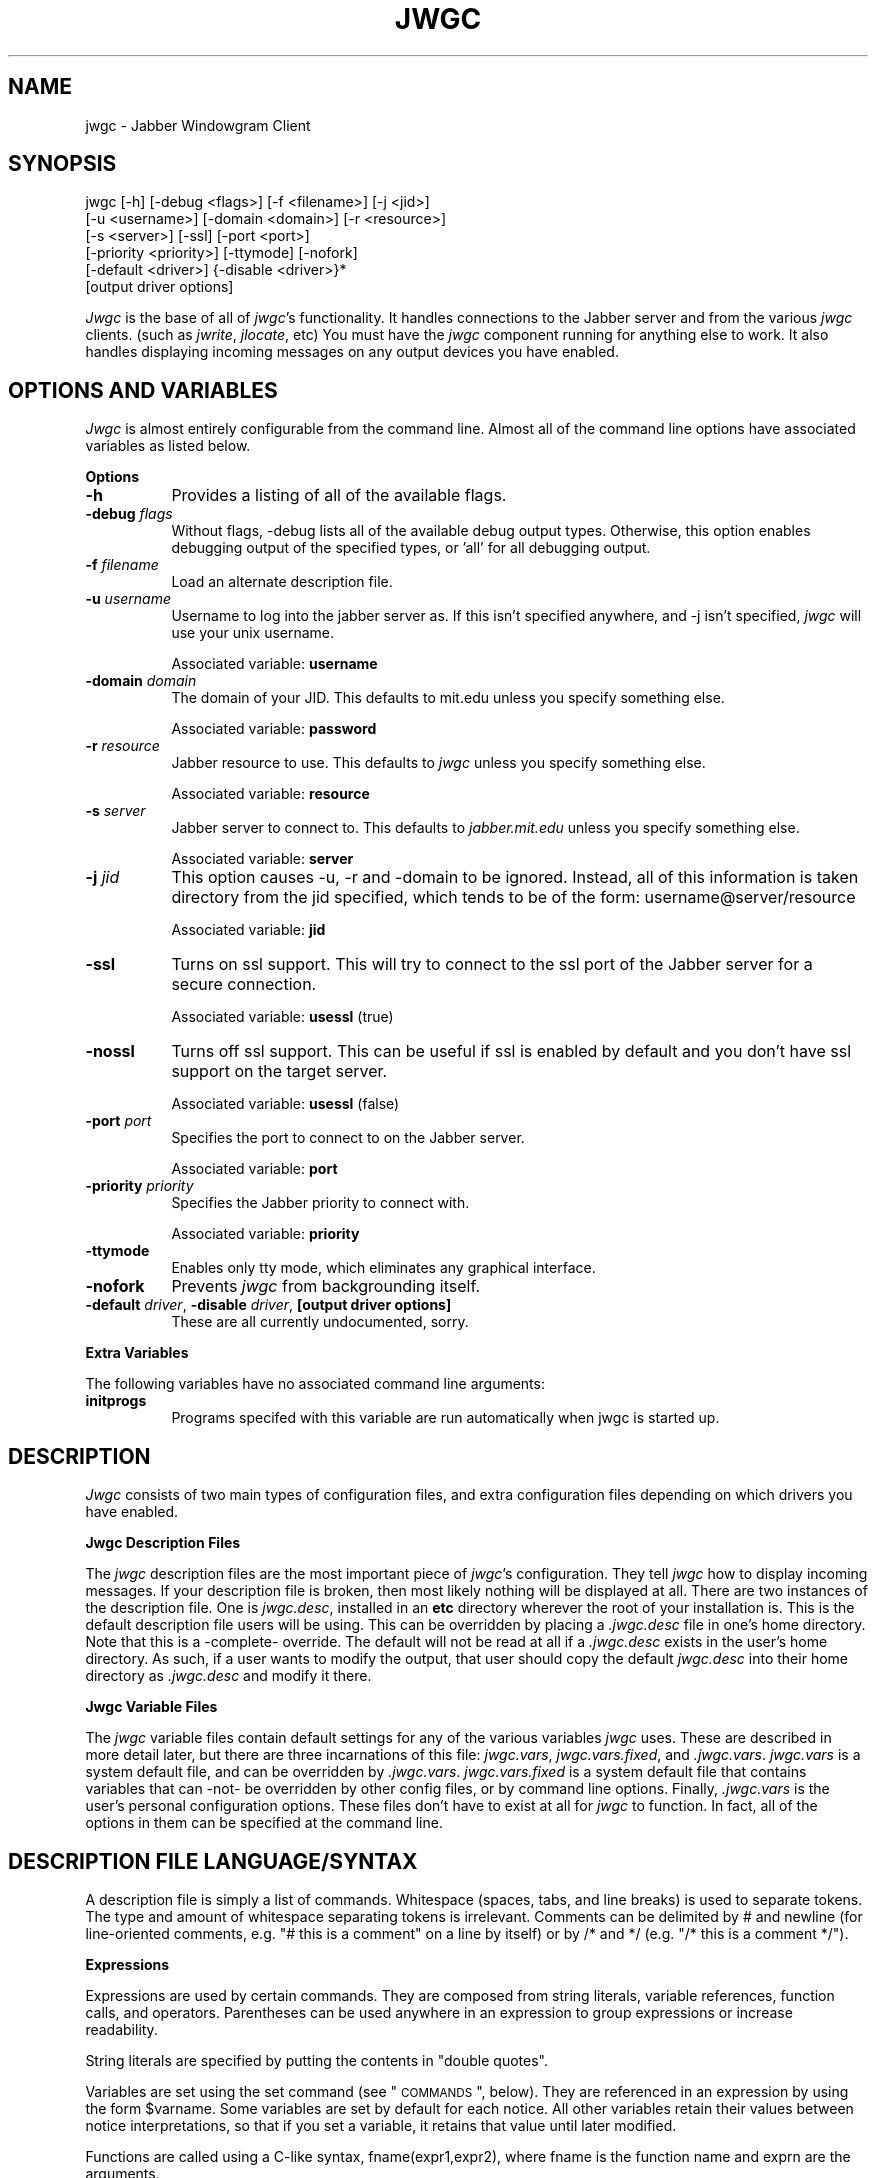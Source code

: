 .\" Automatically generated by Pod::Man version 1.15
.\" Tue Apr 13 14:50:45 2004
.\"
.\" Standard preamble:
.\" ======================================================================
.de Sh \" Subsection heading
.br
.if t .Sp
.ne 5
.PP
\fB\\$1\fR
.PP
..
.de Sp \" Vertical space (when we can't use .PP)
.if t .sp .5v
.if n .sp
..
.de Ip \" List item
.br
.ie \\n(.$>=3 .ne \\$3
.el .ne 3
.IP "\\$1" \\$2
..
.de Vb \" Begin verbatim text
.ft CW
.nf
.ne \\$1
..
.de Ve \" End verbatim text
.ft R

.fi
..
.\" Set up some character translations and predefined strings.  \*(-- will
.\" give an unbreakable dash, \*(PI will give pi, \*(L" will give a left
.\" double quote, and \*(R" will give a right double quote.  | will give a
.\" real vertical bar.  \*(C+ will give a nicer C++.  Capital omega is used
.\" to do unbreakable dashes and therefore won't be available.  \*(C` and
.\" \*(C' expand to `' in nroff, nothing in troff, for use with C<>
.tr \(*W-|\(bv\*(Tr
.ds C+ C\v'-.1v'\h'-1p'\s-2+\h'-1p'+\s0\v'.1v'\h'-1p'
.ie n \{\
.    ds -- \(*W-
.    ds PI pi
.    if (\n(.H=4u)&(1m=24u) .ds -- \(*W\h'-12u'\(*W\h'-12u'-\" diablo 10 pitch
.    if (\n(.H=4u)&(1m=20u) .ds -- \(*W\h'-12u'\(*W\h'-8u'-\"  diablo 12 pitch
.    ds L" ""
.    ds R" ""
.    ds C` ""
.    ds C' ""
'br\}
.el\{\
.    ds -- \|\(em\|
.    ds PI \(*p
.    ds L" ``
.    ds R" ''
'br\}
.\"
.\" If the F register is turned on, we'll generate index entries on stderr
.\" for titles (.TH), headers (.SH), subsections (.Sh), items (.Ip), and
.\" index entries marked with X<> in POD.  Of course, you'll have to process
.\" the output yourself in some meaningful fashion.
.if \nF \{\
.    de IX
.    tm Index:\\$1\t\\n%\t"\\$2"
..
.    nr % 0
.    rr F
.\}
.\"
.\" For nroff, turn off justification.  Always turn off hyphenation; it
.\" makes way too many mistakes in technical documents.
.hy 0
.if n .na
.\"
.\" Accent mark definitions (@(#)ms.acc 1.5 88/02/08 SMI; from UCB 4.2).
.\" Fear.  Run.  Save yourself.  No user-serviceable parts.
.bd B 3
.    \" fudge factors for nroff and troff
.if n \{\
.    ds #H 0
.    ds #V .8m
.    ds #F .3m
.    ds #[ \f1
.    ds #] \fP
.\}
.if t \{\
.    ds #H ((1u-(\\\\n(.fu%2u))*.13m)
.    ds #V .6m
.    ds #F 0
.    ds #[ \&
.    ds #] \&
.\}
.    \" simple accents for nroff and troff
.if n \{\
.    ds ' \&
.    ds ` \&
.    ds ^ \&
.    ds , \&
.    ds ~ ~
.    ds /
.\}
.if t \{\
.    ds ' \\k:\h'-(\\n(.wu*8/10-\*(#H)'\'\h"|\\n:u"
.    ds ` \\k:\h'-(\\n(.wu*8/10-\*(#H)'\`\h'|\\n:u'
.    ds ^ \\k:\h'-(\\n(.wu*10/11-\*(#H)'^\h'|\\n:u'
.    ds , \\k:\h'-(\\n(.wu*8/10)',\h'|\\n:u'
.    ds ~ \\k:\h'-(\\n(.wu-\*(#H-.1m)'~\h'|\\n:u'
.    ds / \\k:\h'-(\\n(.wu*8/10-\*(#H)'\z\(sl\h'|\\n:u'
.\}
.    \" troff and (daisy-wheel) nroff accents
.ds : \\k:\h'-(\\n(.wu*8/10-\*(#H+.1m+\*(#F)'\v'-\*(#V'\z.\h'.2m+\*(#F'.\h'|\\n:u'\v'\*(#V'
.ds 8 \h'\*(#H'\(*b\h'-\*(#H'
.ds o \\k:\h'-(\\n(.wu+\w'\(de'u-\*(#H)/2u'\v'-.3n'\*(#[\z\(de\v'.3n'\h'|\\n:u'\*(#]
.ds d- \h'\*(#H'\(pd\h'-\w'~'u'\v'-.25m'\f2\(hy\fP\v'.25m'\h'-\*(#H'
.ds D- D\\k:\h'-\w'D'u'\v'-.11m'\z\(hy\v'.11m'\h'|\\n:u'
.ds th \*(#[\v'.3m'\s+1I\s-1\v'-.3m'\h'-(\w'I'u*2/3)'\s-1o\s+1\*(#]
.ds Th \*(#[\s+2I\s-2\h'-\w'I'u*3/5'\v'-.3m'o\v'.3m'\*(#]
.ds ae a\h'-(\w'a'u*4/10)'e
.ds Ae A\h'-(\w'A'u*4/10)'E
.    \" corrections for vroff
.if v .ds ~ \\k:\h'-(\\n(.wu*9/10-\*(#H)'\s-2\u~\d\s+2\h'|\\n:u'
.if v .ds ^ \\k:\h'-(\\n(.wu*10/11-\*(#H)'\v'-.4m'^\v'.4m'\h'|\\n:u'
.    \" for low resolution devices (crt and lpr)
.if \n(.H>23 .if \n(.V>19 \
\{\
.    ds : e
.    ds 8 ss
.    ds o a
.    ds d- d\h'-1'\(ga
.    ds D- D\h'-1'\(hy
.    ds th \o'bp'
.    ds Th \o'LP'
.    ds ae ae
.    ds Ae AE
.\}
.rm #[ #] #H #V #F C
.\" ======================================================================
.\"
.IX Title "JWGC 1"
.TH JWGC 1 "beta4" "2004-04-13" "Jabber Windowgram Client"
.UC
.SH "NAME"
jwgc \- Jabber Windowgram Client
.SH "SYNOPSIS"
.IX Header "SYNOPSIS"
jwgc [\-h] [\-debug <flags>] [\-f <filename>] [\-j <jid>]
     [\-u <username>] [\-domain <domain>] [\-r <resource>]
     [\-s <server>] [\-ssl] [\-port <port>]
     [\-priority <priority>] [\-ttymode] [\-nofork]
     [\-default <driver>] {\-disable <driver>}*
     [output driver options]
.PP
\&\fIJwgc\fR is the base of all of \fIjwgc\fR's functionality.  It handles
connections to the Jabber server and from the various \fIjwgc\fR clients.
(such as \fIjwrite\fR, \fIjlocate\fR, etc)  You must have the \fIjwgc\fR component
running for anything else to work.  It also handles displaying incoming
messages on any output devices you have enabled.
.SH "OPTIONS AND VARIABLES"
.IX Header "OPTIONS AND VARIABLES"
\&\fIJwgc\fR is almost entirely configurable from the command line.  Almost
all of the command line options have associated variables as listed
below.
.Sh "Options"
.IX Subsection "Options"
.Ip "\fB\-h\fR" 8
.IX Item "-h"
Provides a listing of all of the available flags.
.Ip "\fB\-debug\fR \fIflags\fR" 8
.IX Item "-debug flags"
Without flags, \-debug lists all of the available debug output
types.  Otherwise, this option enables debugging output of the
specified types, or 'all' for all debugging output.
.Ip "\fB\-f\fR \fIfilename\fR" 8
.IX Item "-f filename"
Load an alternate description file.
.Ip "\fB\-u\fR \fIusername\fR" 8
.IX Item "-u username"
Username to log into the jabber server as.  If this isn't
specified anywhere, and \-j isn't specified, \fIjwgc\fR will use
your unix username.
.Sp
Associated variable: \fBusername\fR
.Ip "\fB\-domain\fR \fIdomain\fR" 8
.IX Item "-domain domain"
The domain of your JID.  This defaults to mit.edu unless you specify
something else.
.Sp
Associated variable: \fBpassword\fR
.Ip "\fB\-r\fR \fIresource\fR" 8
.IX Item "-r resource"
Jabber resource to use.  This defaults to \fIjwgc\fR unless you
specify something else.
.Sp
Associated variable: \fBresource\fR
.Ip "\fB\-s\fR \fIserver\fR" 8
.IX Item "-s server"
Jabber server to connect to.  This defaults to \fIjabber.mit.edu\fR
unless you specify something else.
.Sp
Associated variable: \fBserver\fR
.Ip "\fB\-j\fR \fIjid\fR" 8
.IX Item "-j jid"
This option causes \-u, \-r and \-domain to be ignored.  Instead, all
of this information is taken directory from the jid specified,
which tends to be of the form:
username@server/resource
.Sp
Associated variable: \fBjid\fR
.Ip "\fB\-ssl\fR" 8
.IX Item "-ssl"
Turns on ssl support.  This will try to connect to the ssl port
of the Jabber server for a secure connection.
.Sp
Associated variable: \fBusessl\fR (true)
.Ip "\fB\-nossl\fR" 8
.IX Item "-nossl"
Turns off ssl support.  This can be useful if ssl is enabled
by default and you don't have ssl support on the target server.
.Sp
Associated variable: \fBusessl\fR (false)
.Ip "\fB\-port\fR \fIport\fR" 8
.IX Item "-port port"
Specifies the port to connect to on the Jabber server.
.Sp
Associated variable: \fBport\fR
.Ip "\fB\-priority\fR \fIpriority\fR" 8
.IX Item "-priority priority"
Specifies the Jabber priority to connect with.
.Sp
Associated variable: \fBpriority\fR
.Ip "\fB\-ttymode\fR" 8
.IX Item "-ttymode"
Enables only tty mode, which eliminates any graphical interface.
.Ip "\fB\-nofork\fR" 8
.IX Item "-nofork"
Prevents \fIjwgc\fR from backgrounding itself.
.Ip "\fB\-default\fR \fIdriver\fR, \fB\-disable\fR \fIdriver\fR, \fB[output driver options]\fR" 8
.IX Item "-default driver, -disable driver, [output driver options]"
These are all currently undocumented, sorry.
.Sh "Extra Variables"
.IX Subsection "Extra Variables"
The following variables have no associated command line arguments:
.Ip "\fBinitprogs\fR" 8
.IX Item "initprogs"
Programs specifed with this variable are run automatically when jwgc
is started up.
.SH "DESCRIPTION"
.IX Header "DESCRIPTION"
\&\fIJwgc\fR consists of two main types of configuration files, and extra
configuration files depending on which drivers you have enabled.
.Sh "Jwgc Description Files"
.IX Subsection "Jwgc Description Files"
The \fIjwgc\fR description files are the most important piece of \fIjwgc\fR's
configuration.  They tell \fIjwgc\fR how to display incoming messages.  If
your description file is broken, then most likely nothing will be displayed
at all.  There are two instances of the description file.  One is
\&\fIjwgc.desc\fR, installed in an \fBetc\fR directory wherever the root of
your installation is.  This is the default description file users will
be using.  This can be overridden by placing a \fI.jwgc.desc\fR file in
one's home directory.  Note that this is a \-complete- override.  The
default will not be read at all if a \fI.jwgc.desc\fR exists in the user's
home directory.  As such, if a user wants to modify the output, that user
should copy the default \fIjwgc.desc\fR into their home directory as
\&\fI.jwgc.desc\fR and modify it there. 
.Sh "Jwgc Variable Files"
.IX Subsection "Jwgc Variable Files"
The \fIjwgc\fR variable files contain default settings for any of the
various variables \fIjwgc\fR uses.  These are described in more detail
later, but there are three incarnations of this file: \fIjwgc.vars\fR,
\&\fIjwgc.vars.fixed\fR, and \fI.jwgc.vars\fR.  \fIjwgc.vars\fR is a system
default file, and can be overridden by \fI.jwgc.vars\fR.  \fIjwgc.vars.fixed\fR
is a system default file that contains variables that can \-not- be
overridden by other config files, or by command line options.  Finally,
\&\fI.jwgc.vars\fR is the user's personal configuration options.  These files
don't have to exist at all for \fIjwgc\fR to function.  In fact, all of the
options in them can be specified at the command line.
.SH "DESCRIPTION FILE LANGUAGE/SYNTAX"
.IX Header "DESCRIPTION FILE LANGUAGE/SYNTAX"
A description file is simply a list of commands.  Whitespace
(spaces,  tabs, and line breaks) is used to separate tokens.
The type and  amount  of  whitespace  separating  tokens  is
irrelevant.  Comments can be delimited by # and newline (for
line-oriented comments, e.g. \*(L"# this is a comment\*(R" on a line
by itself) or by /* and */ (e.g. \*(L"/* this is a comment */\*(R").
.Sh "Expressions"
.IX Subsection "Expressions"
Expressions are used by certain commands.  They are composed
from  string  literals, variable references, function calls,
and operators.  Parentheses  can  be  used  anywhere  in  an
expression to group expressions or increase readability.
.PP
String literals are specified by  putting  the  contents  in
\&\*(L"double quotes\*(R".
.PP
Variables are set using the  set  command  (see  \*(L"\s-1COMMANDS\s0\*(R",
below).  They  are referenced in an expression by using the
form \f(CW$varname\fR.  Some variables are set by default  for  each
notice.  All  other  variables  retain their values between
notice interpretations, so that if you set  a  variable,  it
retains that value until later modified.
.PP
Functions are called using a C-like syntax,
fname(expr1,expr2),  where  fname  is  the function name and
exprn are the arguments.
.PP
Binary operators use infix notation, such as \*(L"a == b\*(R".
.PP
Some commands use an expression list  (exprlist),  which  is
simply  a  set  of expressions separated by whitespace (e.g.
\&\f(CW$var1\fR \*(L"lit1\*(R" \f(CW$var2\fR).
.Sh "Variables"
.IX Subsection "Variables"
The following variables are always available:
.Ip "\fB1, ...\fR" 8
.IX Item "1, ..."
Numeric variables are assigned values corresponding  to
that  field  in  the notice (the body of each notice is
conceptually an array of fields, each terminated with a
null  character).  If  the  number is greater than the
number of fields actually in the notice, the  value  is
"".  For example, the standard jwrite messages have two
fields: \f(CW$1\fR is the signature, and \f(CW$2\fR is the text of  the
message.
.Ip "\fBdate\fR" 8
.IX Item "date"
The date on which the notice was sent.
.Ip "\fBerror\fR" 8
.IX Item "error"
An error message from the port read/write commands.
.Ip "\fBevent\fR" 8
.IX Item "event"
Event markers for messages, such as \*(L"composing\*(R".
.Ip "\fBfrom\fR" 8
.IX Item "from"
The full jabber id of the user that sent the current notice.
.Ip "\fBlongdate\fR" 8
.IX Item "longdate"
The date on which the notice was sent, in a longer format.
.Ip "\fBmessage\fR" 8
.IX Item "message"
The full text of the message, with nulls  converted  to
newlines.
.Ip "\fBnickname\fR" 8
.IX Item "nickname"
The nickname associated with the jabber id of the user
that sent the current notice, if present.
.Ip "\fBnumber_of_fields\fR" 8
.IX Item "number_of_fields"
The number of fields in the message (a string represen-
tation of a decimal number).
.Ip "\fBoutput_driver\fR" 8
.IX Item "output_driver"
The name of the output driver in use.
.Ip "\fBresource\fR" 8
.IX Item "resource"
The resource set by the user that sent the current notice.
.Ip "\fBsender\fR" 8
.IX Item "sender"
Only the username of the user that sent the current notice.
.Ip "\fBserver\fR" 8
.IX Item "server"
Only the server hostname of the user that sent the current notice.
.Ip "\fBshow\fR" 8
.IX Item "show"
This is a piece of \fBtype\fR: \fIpresence\fR notices, and can be used to
indicate more information about the user's presence.
.Ip "\fBstatus\fR" 8
.IX Item "status"
This is a piece of \fBtype\fR: \fIpresence\fR notices, and can be used to
indicate more information about the user's presence.
.Ip "\fBsubject\fR" 8
.IX Item "subject"
The subject of the messaage.
.Ip "\fBsubtype\fR" 8
.IX Item "subtype"
The jabber notice subtype of the current notice.  This depends fairly
highly on what \fBtype\fR the message is.
.Ip "\fBtime\fR" 8
.IX Item "time"
The time of day at which the notice was sent, in 24\-hour format.
.Ip "\fBtime12\fR" 8
.IX Item "time12"
The time of day at which the notice was sent, in 12\-hour format.
.Ip "\fBtype\fR" 8
.IX Item "type"
The jabber notice type of the current notice.  This can be \fImessage\fR,
\&\fIpresence\fR, or some other variety of notice.
.PP
All of these variables (except for error, output_driver, and
version) are re-set before each notice is processed.
.Sh "Functions"
.IX Subsection "Functions"
Following is a list of functions available for  use  in  the
description file.
.Ip "\fB\f(BIbuffer()\fB\fR" 8
.IX Item "buffer()"
The contents of the current output buffer.
.Ip "\fBdowncase(expr)\fR" 8
.IX Item "downcase(expr)"
Returns the value of expr, converted to lower case.
.Ip "\fBget(expr)\fR" 8
.IX Item "get(expr)"
Returns a line from the port named expr.  If  there  is
no text waiting on the port (e.g. the program connected
to the port has not printed any output), this  function
will  wait  until  it  can read a line of text from the
port.
.Ip "\fBgetenv(expr)\fR" 8
.IX Item "getenv(expr)"
Returns the value of the environment variable expr,  or
the empty string if it does not exist.
.Ip "\fBlany(expr1, expr2)\fR, \fBrany(expr1, expr2)\fR" 8
.IX Item "lany(expr1, expr2), rany(expr1, expr2)"
Return a number of characters equal to  the  length  of
expr2  from the beginning (lany) or end (rany) of expr1
(e.g. lany(\*(L"1234567890\*(R",\*(L"foo\*(R") would return \*(L"123\*(R").  If
expr1 is a variable reference, the variable is modified
to remove the characters returned.  If expr2 is  longer
than  expr1,  the value of expr1 is returned (and expr1
is set to "", if a variable).
.Ip "\fBlbreak(expr1, expr2)\fR, \fBrbreak(expr1, expr2)\fR" 8
.IX Item "lbreak(expr1, expr2), rbreak(expr1, expr2)"
Expr2  defines  a  set  of  characters.  The  function
returns  the longest initial (lbreak) or final (rbreak)
string from expr1 composed of characters  not  in  this
set  (e.g.  lbreak(\*(L"characters\*(R",  \*(L"tuv\*(R")  would  return
\&\*(L"charac\*(R").  If  expr1  is  a  variable  reference,  the
variable is modified to remove the characters returned.
If no characters in expr2 are in expr1, then  expr1  is
returned (and expr1 is set to "", if a variable).
.Ip "\fBlspan(expr1, expr2)\fR, \fBrspan(expr1, expr2)\fR" 8
.IX Item "lspan(expr1, expr2), rspan(expr1, expr2)"
These functions are the negation  of  the  break  func-
tions;  the  returned  string consists of characters in
the set defined by expr2
.Ip "\fBprotect(expr)\fR" 8
.IX Item "protect(expr)"
Returns a string which will be evaluated identically to
expr, but will not affect any surrounding environments.
That is,  any  characters  which  could  close  outside
environments  are  quoted, and any environments in expr
which are not closed at the end are closed.
.Ip "\fBsubstitute(expr)\fR" 8
.IX Item "substitute(expr)"
Evaluates variable references of the form \f(CW$variable\fR  in
expr and converts $$ to $.
.Ip "\fBupcase(expr)\fR" 8
.IX Item "upcase(expr)"
Returns the value of expr, converted to upper case.
.Ip "\fBverbatim(expr)\fR" 8
.IX Item "verbatim(expr)"
Returns a string that will be displayed exactly as expr
looks.  Anything  which  could  be  mistaken  for  an
environment is quoted.
.Ip "\fBjvar(expr)\fR" 8
.IX Item "jvar(expr)"
Returns the value of the jabber variable expr,  or  the
empty  string  if it does not exist.
.Sh "Operators"
.IX Subsection "Operators"
Following is a list of operators which can be  used  in  the
description file to compose expressions:
.Ip "\fIexpr1\fR + \fIexpr2\fR" 8
.IX Item "expr1 + expr2"
String concatenation of expr1 and expr2
.Ip "\fIexpr1\fR == \fIexpr2\fR" 8
.IX Item "expr1 == expr2"
True if the two expressions are equal, false otherwise.
.Ip "\fIexpr\fR =~ \fIexpr2\fR" 8
.IX Item "expr =~ expr2"
True if the regular expression  pattern  expr2  matches
expr1.
.Ip "\fIexpr1\fR !~ \fIexpr2\fR" 8
.IX Item "expr1 !~ expr2"
Negation of \*(L"=~\*(R".
.Ip "\fIexpr1\fR != \fIexpr2\fR" 8
.IX Item "expr1 != expr2"
Negation of \*(L"==\*(R"
.Ip "\fIexpr1\fR and \fIexpr2\fR, \fIexpr1\fR & \fIexpr2\fR" 8
.IX Item "expr1 and expr2, expr1 & expr2"
True if expr1 and expr2 are both true.
.Ip "\fIexpr1\fR or \fIexpr2\fR, \fIexpr1\fR | \fIexpr2\fR" 8
.IX Item "expr1 or expr2, expr1 | expr2"
True if either of expr1 or expr2 are true.
.Ip "! \fIexpr1\fR, not \fIexpr1\fR" 8
.IX Item "! expr1, not expr1"
The logical negation of expr1.
.Sh "Commands"
.IX Subsection "Commands"
Following is a list of the commands usable in  the  descrip-
tion language:
.Ip "\fBappendport\fR \fIexpr1\fR \fIexpr2\fR" 8
.IX Item "appendport expr1 expr2"
Creates a port called expr1.  All output  to  the  port
will be appended to the file expr2.  There is no input.
If the file is created, its mode is set to  read-write,
owner only (no access for others).
.Ip "\fBbreak\fR" 8
.IX Item "break"
Exits the innermost if, case, or while block.
.Ip "\fBcase\fR \fIexpr1\fR [ ((\fBmatch\fR \fIexpr\fR [,\fIexpr\fR ...]) | \fIdefault\fR) \fBcommands\fR ] ... \fBendcase\fR" 8
.IX Item "case expr1 [ ((match expr [,expr ...]) | default) commands ] ... endcase"
Evaluates  expr1.  Then, each of the match expressions
is evaluated in order.  The first  time  an  expression
matches  expr1,  then  the body of commands under it is
executed,  and  the  rest  of  the  case  statement  is
skipped.  This  compare  is case-insensitive.  default
always matches, so it should always appear as the  last
set  of commands.  See the default description file for
an example of use.
.Ip "\fBclearbuf\fR" 8
.IX Item "clearbuf"
Clears the output buffer  (see  below  for  details  on
buffering).
.Ip "\fBcloseinput\fR \fIexpr\fR" 8
.IX Item "closeinput expr"
Closes the file associated with expr.
.Ip "\fBcloseoutput\fR \fIexpr\fR" 8
.IX Item "closeoutput expr"
Sends an \s-1EOF\s0 (end-of-file) to the process if expr was a
port  created by execport, or closes the file if it was
created by outputport or appendport.
.Ip "\fBcloseport\fR \fIexpr\fR" 8
.IX Item "closeport expr"
Closes both input and output of expr as defined above.
.Ip "\fBfields\fR \fIvariable1\fR ..." 8
.IX Item "fields variable1 ..."
sets the list of variables to be equal to the fields in
the  notice.  If there are more variables than fields,
the extra variables are left empty.
.Ip "\fBexec\fR \fIexprlist\fR" 8
.IX Item "exec exprlist"
Executes a program without any input or output.  A com-
mand named by exprlist is executed.  Each expression is
used as an argument to the program; the  first  expres-
sion  names  the  program (it may be either an absolute
pathname,  or  a  program  name;  the  user's  \s-1PATH\s0  is
searched to find simple program names).
.Ip "\fBexecport\fR \fIexpr1\fR \fIexprlist\fR" 8
.IX Item "execport expr1 exprlist"
Creates a  port  called  expr1.  A  command  named  by
exprlist is executed, as described above for exec.  All
output to the port is sent to the standard input of the
process.  Reading  from the port will return the stan-
dard output of the process.
.Ip "\fBexit\fR" 8
.IX Item "exit"
Completes  processing  of  the  current  notice.  The
remainder of the description file is ignored after exe-
cution of this command.
.Ip "\fBif\fR \fIexpr1\fR \fBthen\fR \fIcommands1\fR [\fBelseif\fR \fIexpr2\fR \fBthen\fR \fIcommands2\fR] ... [\fBelse\fR \fIcommandsn\fR] \fBendif\fR" 8
.IX Item "if expr1 then commands1 [elseif expr2 then commands2] ... [else commandsn] endif"
If  expr1 evaluates to true, execute commands1, etc. [A
conditional construct, similar to the constructs in the
C shell (csh).]
.Ip "\fBinputport\fR \fIexpr1\fR \fIexpr2\fR" 8
.IX Item "inputport expr1 expr2"
Creates a port called expr1.  All input from  the  port
comes from the file expr2.  There is no output.
.Ip "\fBnoop\fR" 8
.IX Item "noop"
does nothing
.Ip "\fBoutputport\fR \fIexpr1\fR \fIexpr2\fR" 8
.IX Item "outputport expr1 expr2"
Creates a port called expr1.  The file  expr2  will  be
truncated, or created if it does not exist.  All output
to the port will be appended to the file expr2.  There
is  no  input.  If the file is created, its mode is set
to read-write, owner only (no access for others).
.Ip "\fBprint\fR \fIexpr1\fR ..." 8
.IX Item "print expr1 ..."
adds the values of the expressions to the current  out-
put buffer.  The  values  of  the  expressions  are
separated by spaces in the output.
.Ip "\fBput\fR [\fIexpr\fR [\fIexprlist\fR]]" 8
.IX Item "put [expr [exprlist]]"
Sends data to a port.  If expr is provided, then it  is
used  as  the port, otherwise the port used is the port
corresponding  to  the  default  output device.  If
exprlist  is  provided, the expressions in the list are
sent to the port, separated by spaces.  If it is  omit-
ted, then the contents of the output buffer are sent as
the data.
.Ip "\fBset\fR \fIvariable\fR = \fIexpr\fR" 8
.IX Item "set variable = expr"
sets variable equal to expr.  Variable  can  later  be
referenced by \f(CW$variable\fR.
.Ip "\fBshow\fR \fItext\fR \fBendshow\fR" 8
.IX Item "show text endshow"
Appends text to the output  buffer.  This  command  is
special, because the string does not need to be quoted.
Whitespace at the beginning or end of the lines of text
is ignored.  The endshow must appear as the first token
on a line (it may only be preceded on that line by whi-
tespace).  Variable  substitutions and formatting com-
mands (but not expressions or functions) are  processed
in the text.  Example:
.Sp
.Vb 4
\&    show
\&       this is some text
\&       from: $sender
\&    endshow
.Ve
.Ip "\fBwhile\fR \fIexpr\fR \fBdo\fR \fIstatements\fR \fBendwhile\fR" 8
.IX Item "while expr do statements endwhile"
Executes statements until expr is false.
.Sh "Ports"
.IX Subsection "Ports"
Ports are an abstraction encompassing all I/O forms of which
jwgc  is  capable.  There  are  pre-existing  output  ports
corresponding to each of the output devices, and more  ports
can be created with the port commands described above.
.SH "OUTPUT"
.IX Header "OUTPUT"
The output is usually collected in  the  output  buffer  and
saved until a put command sends the output to an output dev-
ice (such as an X display or a terminal).  The output buffer
is  implicitly  cleared after each notice is completely pro-
cessed.
.PP
Output devices are implemented as output ports.  A  message
is  displayed  in a device-dependent manner when a string is
output to the port corresponding to the output device.  For-
matting  commands  are embedded in the text as @ commands of
the form \f(CW@comman\fRd(text).  Command names are case-insensitive
and  consist  of  alphanumeric  characters  and underscores.
Valid brackets are () [] {} and <>.  If the command name  is
empty  (such  as in ``@(foo)''), then a new environment with
no changes is created (This is useful to temporarily  change
some parameter of the output, such as the font).
.PP
The following output devices are supported:
.Ip "\fBstdout\fR" 8
.IX Item "stdout"
Sends the string to standard output exactly as is.
.Ip "\fBstderr\fR" 8
.IX Item "stderr"
Sends the string to standard error exactly as is.
.Ip "\fBplain\fR" 8
.IX Item "plain"
Sends  the  string  with  all  formatting  environments
removed to standard output.
.Ip "\fBtty\fR" 8
.IX Item "tty"
Does formatting on the message according to @  commands
embedded  in  the  text.  The output, with appropriate
mode-changing sequences, is sent to the  standard  out-
put.  The  appropriate  characteristics of the display
are taken from the \s-1TERMCAP\s0 entry (see  \fItermcap\fR\|(5))  for
the  terminal  named  by the \s-1TERM\s0 environment variable.
Supported @ commands are:
.RS 8
.Ip "\fB@roman\fR" 5
.IX Item "@roman"
Roman (plain)  letters  (turns  off all special modes).
.Ip "\fB@b\fR or \fB@bold\fR" 5
.IX Item "@b or @bold"
Bold letters.  If  not  available, reverse video, else underline.
.Ip "\fB@i\fR or \fB@italic\fR" 5
.IX Item "@i or @italic"
Italic  letters  (underlining, if available).
.Ip "\fB@beep\fR" 5
.IX Item "@beep"
\&\*(L"bl\*(R" termcap entry, else \*(L"^G\*(R" (beep the  terminal);
limited to once per message.
.Ip "\fB@l\fR or \fB@left\fR" 5
.IX Item "@l or @left"
left aligned
.Ip "\fB@c\fR or \fB@center\fR" 5
.IX Item "@c or @center"
center aligned
.Ip "\fB@r\fR or \fB@right\fR" 5
.IX Item "@r or @right"
right aligned
.RE
.RS 8
.Sp
Other @\-commands are silently ignored.
.RE
.Ip "\fBX\fR" 8
.IX Item "X"
Displays one window per string output to the port.  The
output is formatted according to @ commands embedded in
the string.  Supported @ commands are:
.RS 8
.Ip "\fB@roman\fR" 5
.IX Item "@roman"
turns off \f(CW@italic\fR and \f(CW@bold\fR
.Ip "\fB@b\fR or \fB@bold\fR" 5
.IX Item "@b or @bold"
turns on boldface
.Ip "\fB@i\fR or \fB@italic\fR" 5
.IX Item "@i or @italic"
turns on italics
.Ip "\fB@l\fR or \fB@left\fR" 5
.IX Item "@l or @left"
left aligned
.Ip "\fB@c\fR or \fB@center\fR" 5
.IX Item "@c or @center"
center aligned
.Ip "\fB@r\fR or \fB@right\fR" 5
.IX Item "@r or @right"
right aligned
.Ip "\fB@large\fR" 5
.IX Item "@large"
large type size
.Ip "\fB@medium\fR" 5
.IX Item "@medium"
medium type size
.Ip "\fB@small\fR" 5
.IX Item "@small"
small type size
.Ip "\fB@beep\fR" 5
.IX Item "@beep"
Ring the X bell  (limited  to  once per message)
.Ip "\fB@font\fR" 5
.IX Item "@font"
sets the current font to  the  font specified  in  the  contents of the
environment  (e.g. \f(CW@fon\fRt(fixed)).  This  will remain in effect for the
rest of the environment (a temporary change can be achieved by
enclosing  the  font-change  in  an @(...)  environment).  If the named
font is  not  available,  the  font ``fixed'' is used instead.
.Ip "\fB@color\fR" 5
.IX Item "@color"
sets the color to the color  specified in the contents  of  the
environment.  The color name should appear  in  the  X color name data-
base.  This color  will  remain  in effect for the rest of the environ-
ment.  If the named  color  is  not available,  the  default foreground
color is used.
.RE
.RS 8
.RE
.PP
Any other environment name  not  corresponding  to  the
above  environment  names  will  set the current ``sub-
style.''
.PP
The attributes of a given block of text are  determined
by any active environments, evaluated in the context of
the current style and substyle.
.PP
The style is specific to each  window.  Its  name  has
three  dot  (``.'')  separated  fields,  which  are  by
default the values of the class,  instance,  and  reci-
pient  variables,  with all dots changed to underscores
(``_'') and all letters converted  to  lowercase.  The
style  can  be  altered  by setting the style variable.
Note that it must always have exactly two ``.'' char-
acters in it.
.PP
The substyle is determined by @ commands in the message
text.
.PP
Jwgc variables which the X output device reads are:
.Ip "\fBdefault_X_geometry\fR" 5
.IX Item "default_X_geometry"
default geometry for  notices,  set from resources
.Ip "\fBX_geometry\fR" 5
.IX Item "X_geometry"
overrides  geometry in resource file, if set
.Ip "\fBdefault_X_background\fR" 5
.IX Item "default_X_background"
default background color for notices, set from resources
.Ip "\fBX_background\fR" 5
.IX Item "X_background"
overrides bgcolor in resource file, if set
.Ip "\fBstyle\fR" 5
.IX Item "style"
style, as described above
.PP
The expected geometry values are described below.
.PP
The fonts and color for a piece of text are  determined
by  the  styles  defined  in the X resources file.  The
following resources relating to text style are used  by
jwgc:
.Ip "\fBjwgc.style.stylenames.geometry\fR" 5
.IX Item "jwgc.style.stylenames.geometry"
geometry for messages of  the  specified style
.Ip "\fBjwgc.style.stylenames.background\fR" 5
.IX Item "jwgc.style.stylenames.background"
background color  for  messages  of  the specified style
.Ip "\fBjwgc.style.stylenames.substyle.substylename.fontfamily\fR" 5
.IX Item "jwgc.style.stylenames.substyle.substylename.fontfamily"
fontfamily  name for the specified style and substyle
.Ip "\fBjwgc.style.stylenames.substyle.substylename.foreground\fR" 5
.IX Item "jwgc.style.stylenames.substyle.substylename.foreground"
foreground color for the specified style and substyle
.Ip "\fBjwgc.fontfamily.fontfamilyname.size.face\fR" 5
.IX Item "jwgc.fontfamily.fontfamilyname.size.face"
specifies the fonts for a given fontfam- ily.  size
is one of small, medium, or large, and face is one of  roman,  bold,
italic, or bolditalic.
.PP
The best way to get started in customizing X  resources
for jwgc is  to  examine  the  default  application
resources and other users' resources to understand  how
they specify the default appearance.
.Sh "X Resources"
.IX Subsection "X Resources"
Other X resources used by jwgc are  listed  below.  Entries
like
.PP
.Vb 4
\&    jwgc*option: value
\&    Jwgc*option: value
\&    jwgc.option: value
\&    *option: value
.Ve
will work.
.PP
An entry labeled with jwgc*option  in  any  of  the  sources
takes  precedence  over  Jwgc*option, which takes precedence
over *option entries.  The following sources are searched in
order:
    command-line arguments (\-xrm)
    contents of file named by \s-1XENVIRONMENT\s0 environment variable
    X server resource database (see \fIxrdb\fR\|(1))
    application resources file
.PP
Logical values can be ( Yes On True T ) or (  No  Off  False
nil ).
.Ip "\fBcursorCode\fR" 5
.IX Item "cursorCode"
number of a code from the cursorfont  (should
be  an  even integer, see <X11/cursorfont.h>)
to use for the windows.
.Ip "\fBforeground\fR" 5
.IX Item "foreground"
Primary foreground color
.Ip "\fBForeground\fR" 5
.IX Item "Foreground"
Secondary foreground color (if foreground not
set) [BlackPixel is the default if neither is
set]
.Ip "\fBbackground\fR" 5
.IX Item "background"
Primary background color
.Ip "\fBBackground\fR" 5
.IX Item "Background"
Secondary background color (if background not
set) [WhitePixel is the default if neither is
set]
.Ip "\fBborderColor\fR" 5
.IX Item "borderColor"
Primary border color
.Ip "\fBBorderColor\fR" 5
.IX Item "BorderColor"
Secondary border color  (if  borderColor  not
set) [BlackPixel is the default if neither is
set]
.Ip "\fBpointerColor\fR" 5
.IX Item "pointerColor"
Primary mouse pointer color [foreground color
is the default if not set]
.Ip "\fBreverseVideo\fR" 5
.IX Item "reverseVideo"
(logical) Toggles foreground  and  background
(and  border,  if  it  matches  foreground or
background).
.Ip "\fBReverseVideo\fR" 5
.IX Item "ReverseVideo"
Secondary toggle, if reverseVideo is not set.
[off is the default if neither is set]
.Ip "\fBborderWidth\fR" 5
.IX Item "borderWidth"
Primary border width selector
.Ip "\fBBorderWidth\fR" 5
.IX Item "BorderWidth"
Secondary  border  width  selector  (if  bor-
derWidth  is not set) [1 is the default value
if neither is set]
.Ip "\fBinternalBorder\fR" 5
.IX Item "internalBorder"
Primary border between edge and text
.Ip "\fBInternalBorder\fR" 5
.IX Item "InternalBorder"
Secondary  selector  (if  internalBorder  not
set)  [2  is  the default value if neither is
set]
.Ip "\fBgeometry\fR" 5
.IX Item "geometry"
Primary \s-1POSITION\s0 (not size) geometry  specif-
ier.  The  geometry  should  be  of the form
\&\*(L"{+|\-}x{+|\-}y\*(R", specifying an (x,y)
coordinate for a  corner  of  the  window
displaying the notice.  The interpretation of
positive and negative location specifications
follows the X conventions.  A  special  loca-
tion  of `c' for either x or y indicates that
the window  should  be  centered  along  that
axis.  Example:  a geometry of \*(L"+0+c\*(R" speci-
fies the window should be at the top  of  the
screen, centered horizontally.
.Ip "\fBGeometry\fR" 5
.IX Item "Geometry"
Secondary position  specifer.  [+0+0  is  the
default if neither is set.]
.Ip "\fBresetSaver\fR" 5
.IX Item "resetSaver"
(logical) Primary value to  force  screen  to
unsave when a message first appears.
.Ip "\fBResetSaver\fR" 5
.IX Item "ResetSaver"
(logical) Secondary value to force screen  to
unsave. [default True]
.Ip "\fBreverseStack\fR" 5
.IX Item "reverseStack"
(logical) Primary value to specify that  jwgc
should  attempt  to  stack WindowGram windows
such that the oldest messages  normally  show
on  top.  Some X window managers may silently
ignore jwgc's attempts to  restack  its  win-
dows.  This  option  can  cause some unusual
interactions with other windows if  the  user
manually restacks either the other windows or
the WindowGram windows.
.Ip "\fBReverseStack\fR" 5
.IX Item "ReverseStack"
Secondary value to enable  reverse  stacking.
[default False]
.Ip "\fBtitle\fR" 5
.IX Item "title"
(string) Primary window title
.Ip "\fBTitle\fR" 5
.IX Item "Title"
Secondary window title [defaults to the  last
pathname  component of the program name, usu-
ally \*(L"jwgc\*(R"]
.Ip "\fBtransient\fR" 5
.IX Item "transient"
(logical) Primary value which  determines  if
jwgc  windows  will be created with the
\&\s-1WM_TRANSIENT_FOR\s0  property  set.  If this
resource  is  true, the property will be set,
telling  certain  windowmanagers to treat
jwgc  windows specially.  For instance,
twm will not  put  decorations  on  transient
windows,  mwm  will not let you iconify them,
and uwm ignores the resource entirely.
.Ip "\fBTransient\fR" 5
.IX Item "Transient"
Secondary transient determining value
[default False]
.Ip "\fBallDesktops\fR" 5
.IX Item "allDesktops"
(logical) Primary value which determines if windows should appear on
all desktops, for those window managers which support multiple
desktops (sometimes referred to as workspaces).  When this resource is
true (the default),
.I jwgc
sets the \fB_NET_WM_DESKTOP\fR property to 0xFFFFFFFF for each window,
indicating that it should appear on all desktops.
.IP "\fBAllDesktops\fR" 5
.IX Item "AllDesktops"
Secondary value determining whether zephyrgram windows should appear
on all desktops.
.Ip "\fBenableDelete\fR" 5
.IX Item "enableDelete"
(logical) If true, jwgc creates a
\&\s-1WM_PROTOCOLS\s0  property  on  all  jgrams, with
\&\s-1WM_DELETE_WINDOW\s0 as contents.
.Ip "\fBEnableDelete\fR" 5
.IX Item "EnableDelete"
Secondary value  to  enable  \s-1WM_DELETE_WINDOW\s0
protocol on jgrams [default False]
.Ip "\fBminTimeToLive\fR" 5
.IX Item "minTimeToLive"
Primary value  which  specifies  the  minimum
amount  of  time (``minimum time to live'') a
WindowGram  must  be on-screen (in mil-
liseconds)  until  it can be destroyed.  This
feature  is  useful  to  avoid accidentally
clicking  on  new  WindowGrams when trying to
delete old ones.
.Ip "\fBMinTimeToLive\fR" 5
.IX Item "MinTimeToLive"
Secondary value of ``minimum time to live.''
.Ip "\fBiconName\fR" 5
.IX Item "iconName"
(string) Primary icon name
.Ip "\fBIconName\fR" 5
.IX Item "IconName"
Secondary icon name  [defaults  to  the  last
pathname  component of the program name, usu-
ally \*(L"jwgc\*(R"]
.Ip "\fBname\fR" 5
.IX Item "name"
(string) Primary window class name
.Ip "\fBname\fR" 5
.IX Item "name"
Secondary window class name [defaults to  the
last  pathname component of the program name,
usually \*(L"jwgc\*(R"]
.Ip "\fBsynchronous\fR" 5
.IX Item "synchronous"
(logical) Primary X synchronous mode  specif-
ier.  On means to put the X library into syn-
chronous mode.
.Ip "\fBSynchronous\fR" 5
.IX Item "Synchronous"
Secondary  X  synchronous mode specifier.
[default is `off']
.PP
The window class is always \*(L"Jwgc\*(R".
.Sh "X Buttons"
.IX Subsection "X Buttons"
Clicking and releasing any  button  without  the  shift  key
depressed while the pointer remains inside a WindowGram win-
dow will cause it to disappear. If the  pointer  leaves  the
window  while  the  button is depressed, the window does not
disappear; this provides a way to avoid accidentally  losing
messages.
.PP
If the control button is held down while clicking on a  Win-
dowGram,  then that WindowGram and all windowgrams under the
point where the button is released will be erased.
.PP
Portions of the text of a message may be selected for \*(L"past-
ing\*(R"  into  other  X  applications by using the shift key in
cooperation with the pointer buttons.  Holding the Shift key
while  depressing Button1 (usually the left button) will set
a marker at  the  text  under  the  pointer.  Dragging  the
pointer  with  Shift-Button1  still  depressed  extends  the
selection  from  the  start  point,  until  the  button is
released.  The end of the selection may also be indicated by
releasing Button1, holding down the Shift key, and  pressing
Button3  (usually  the right button) at the desired endpoint
of the selection.  The selection will appear with  the  text
and background colors reversed.
.PP
If jwgc receives a \s-1WM_DELETE_WINDOW\s0, it destroys the jwgc
window as if it were clicked on.
.PP
If a jwgc window is unmapped, it is removed from the stacking
order used by reverseStack.
.SH "FILES"
.IX Header "FILES"
.Ip "\fIjwgc.desc\fR" 6
.IX Item "jwgc.desc"
This is the default jwgc description file, read if a user's own
\&\fI.jwgc.desc\fR does not exist.  This is more or less required to
exist, unless you plan on automatically putting a \fI.jwgc.desc\fR
in everyone's home directory by default.
.Ip "\fIjwgc.vars\fR, \fIjwgc.vars.fixed\fR" 6
.IX Item "jwgc.vars, jwgc.vars.fixed"
These contain default jwgc variable settings.  Neither are required
to exist, nor contain any actual settings.  Any settings in
\&\fIjwgc.vars.fixed\fR can \-not- be changed by \fI.jwgc.vars\fR, \fIjwgc.vars\fR,
or command line options.
.Ip "\fI.jwgc.vars\fR, \fI.jwgc.desc\fR" 6
.IX Item ".jwgc.vars, .jwgc.desc"
These are the user (personal) variable and description files.  If
a user wishes to customize \fIjwgc\fR, they should create these files
in their home directory.
.Ip "\fIjwgc_resources\fR" 6
.IX Item "jwgc_resources"
This contains the default X resources for \fIjwgc\fR.  These can be
in a variety of ways, all explained in X windows documentation.
.SH "SEE ALSO"
.IX Header "SEE ALSO"
\&\fIjwrite\fR\|(1), \fIjctl\fR\|(1), \fIjlocate\fR\|(1), \fIjstat\fR\|(1)
.SH "AUTHOR"
.IX Header "AUTHOR"
Daniel Henninger \fIjadestorm@users.sourceforge.net\fR.
.SH "COPYRIGHT"
.IX Header "COPYRIGHT"
Copyright (c) 2002 Daniel Henninger.  All right reserved.
This program is free software; you can redistribute
it and/or modify it under the terms explained in the \fB\s-1LICENSE\s0\fR
file that comes with the \fIjwgc\fR distribution.  The bulk of this
documentation is taken almost directly from \s-1MIT\s0's zwgc man page.
I may have reworded a fair amount of it, but it's by far not my
original work.
